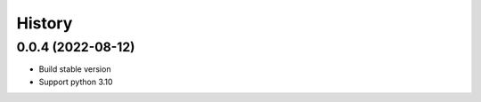================================================================================
History
================================================================================

0.0.4 (2022-08-12)
--------------------------------------------------------------------------------

* Build stable version
* Support python 3.10
